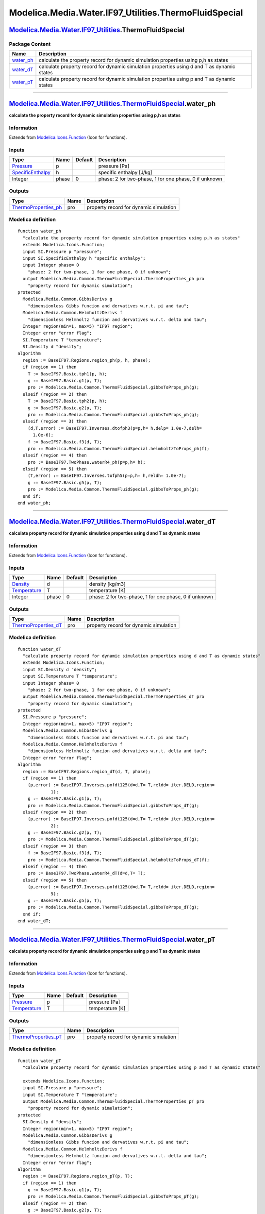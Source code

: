 =======================================================
Modelica.Media.Water.IF97\_Utilities.ThermoFluidSpecial
=======================================================

`Modelica.Media.Water.IF97\_Utilities <Modelica_Media_Water_IF97_Utilities.html#Modelica.Media.Water.IF97_Utilities>`_.ThermoFluidSpecial
-----------------------------------------------------------------------------------------------------------------------------------------

Package Content
~~~~~~~~~~~~~~~

+------------------------------------------------------------------------------------------------------------------------------------------------------------------------------------------------------------------+-----------------------------------------------------------------------------------------------+
| Name                                                                                                                                                                                                             | Description                                                                                   |
+==================================================================================================================================================================================================================+===============================================================================================+
| |image3| `water\_ph <Modelica_Media_Water_IF97_Utilities_ThermoFluidSpecial.html#Modelica.Media.Water.IF97_Utilities.ThermoFluidSpecial.water_ph>`_                                                              | calculate the property record for dynamic simulation properties using p,h as states           |
+------------------------------------------------------------------------------------------------------------------------------------------------------------------------------------------------------------------+-----------------------------------------------------------------------------------------------+
| |image4| `water\_dT <Modelica_Media_Water_IF97_Utilities_ThermoFluidSpecial.html#Modelica.Media.Water.IF97_Utilities.ThermoFluidSpecial.water_dT>`_                                                              | calculate property record for dynamic simulation properties using d and T as dynamic states   |
+------------------------------------------------------------------------------------------------------------------------------------------------------------------------------------------------------------------+-----------------------------------------------------------------------------------------------+
| |image5| `water\_pT <Modelica_Media_Water_IF97_Utilities_ThermoFluidSpecial.html#Modelica.Media.Water.IF97_Utilities.ThermoFluidSpecial.water_pT>`_                                                              | calculate property record for dynamic simulation properties using p and T as dynamic states   |
+------------------------------------------------------------------------------------------------------------------------------------------------------------------------------------------------------------------+-----------------------------------------------------------------------------------------------+

--------------

|image6| `Modelica.Media.Water.IF97\_Utilities.ThermoFluidSpecial <Modelica_Media_Water_IF97_Utilities_ThermoFluidSpecial.html#Modelica.Media.Water.IF97_Utilities.ThermoFluidSpecial>`_.water\_ph
--------------------------------------------------------------------------------------------------------------------------------------------------------------------------------------------------

**calculate the property record for dynamic simulation properties using
p,h as states**

Information
~~~~~~~~~~~

Extends from
`Modelica.Icons.Function <Modelica_Icons.html#Modelica.Icons.Function>`_
(Icon for functions).

Inputs
~~~~~~

+---------------------------------------------------------------------------------+---------+-----------+---------------------------------------------------------+
| Type                                                                            | Name    | Default   | Description                                             |
+=================================================================================+=========+===========+=========================================================+
| `Pressure <Modelica_SIunits.html#Modelica.SIunits.Pressure>`_                   | p       |           | pressure [Pa]                                           |
+---------------------------------------------------------------------------------+---------+-----------+---------------------------------------------------------+
| `SpecificEnthalpy <Modelica_SIunits.html#Modelica.SIunits.SpecificEnthalpy>`_   | h       |           | specific enthalpy [J/kg]                                |
+---------------------------------------------------------------------------------+---------+-----------+---------------------------------------------------------+
| Integer                                                                         | phase   | 0         | phase: 2 for two-phase, 1 for one phase, 0 if unknown   |
+---------------------------------------------------------------------------------+---------+-----------+---------------------------------------------------------+

Outputs
~~~~~~~

+----------------------------------------------------------------------------------------------------------------------------------------+--------+------------------------------------------+
| Type                                                                                                                                   | Name   | Description                              |
+========================================================================================================================================+========+==========================================+
| `ThermoProperties\_ph <Modelica_Media_Common_ThermoFluidSpecial.html#Modelica.Media.Common.ThermoFluidSpecial.ThermoProperties_ph>`_   | pro    | property record for dynamic simulation   |
+----------------------------------------------------------------------------------------------------------------------------------------+--------+------------------------------------------+

Modelica definition
~~~~~~~~~~~~~~~~~~~

::

    function water_ph 
      "calculate the property record for dynamic simulation properties using p,h as states"
      extends Modelica.Icons.Function;
      input SI.Pressure p "pressure";
      input SI.SpecificEnthalpy h "specific enthalpy";
      input Integer phase= 0 
        "phase: 2 for two-phase, 1 for one phase, 0 if unknown";
      output Modelica.Media.Common.ThermoFluidSpecial.ThermoProperties_ph pro 
        "property record for dynamic simulation";
    protected 
      Modelica.Media.Common.GibbsDerivs g 
        "dimensionless Gibbs funcion and dervatives w.r.t. pi and tau";
      Modelica.Media.Common.HelmholtzDerivs f 
        "dimensionless Helmholtz funcion and dervatives w.r.t. delta and tau";
      Integer region(min=1, max=5) "IF97 region";
      Integer error "error flag";
      SI.Temperature T "temperature";
      SI.Density d "density";
    algorithm 
      region := BaseIF97.Regions.region_ph(p, h, phase);
      if (region == 1) then
        T := BaseIF97.Basic.tph1(p, h);
        g := BaseIF97.Basic.g1(p, T);
        pro := Modelica.Media.Common.ThermoFluidSpecial.gibbsToProps_ph(g);
      elseif (region == 2) then
        T := BaseIF97.Basic.tph2(p, h);
        g := BaseIF97.Basic.g2(p, T);
        pro := Modelica.Media.Common.ThermoFluidSpecial.gibbsToProps_ph(g);
      elseif (region == 3) then
        (d,T,error) := BaseIF97.Inverses.dtofph3(p=p,h= h,delp= 1.0e-7,delh=
          1.0e-6);
        f := BaseIF97.Basic.f3(d, T);
        pro := Modelica.Media.Common.ThermoFluidSpecial.helmholtzToProps_ph(f);
      elseif (region == 4) then
        pro := BaseIF97.TwoPhase.waterR4_ph(p=p,h= h);
      elseif (region == 5) then
        (T,error) := BaseIF97.Inverses.tofph5(p=p,h= h,reldh= 1.0e-7);
        g := BaseIF97.Basic.g5(p, T);
        pro := Modelica.Media.Common.ThermoFluidSpecial.gibbsToProps_ph(g);
      end if;
    end water_ph;

--------------

|image7| `Modelica.Media.Water.IF97\_Utilities.ThermoFluidSpecial <Modelica_Media_Water_IF97_Utilities_ThermoFluidSpecial.html#Modelica.Media.Water.IF97_Utilities.ThermoFluidSpecial>`_.water\_dT
--------------------------------------------------------------------------------------------------------------------------------------------------------------------------------------------------

**calculate property record for dynamic simulation properties using d
and T as dynamic states**

Information
~~~~~~~~~~~

Extends from
`Modelica.Icons.Function <Modelica_Icons.html#Modelica.Icons.Function>`_
(Icon for functions).

Inputs
~~~~~~

+-----------------------------------------------------------------------+---------+-----------+---------------------------------------------------------+
| Type                                                                  | Name    | Default   | Description                                             |
+=======================================================================+=========+===========+=========================================================+
| `Density <Modelica_SIunits.html#Modelica.SIunits.Density>`_           | d       |           | density [kg/m3]                                         |
+-----------------------------------------------------------------------+---------+-----------+---------------------------------------------------------+
| `Temperature <Modelica_SIunits.html#Modelica.SIunits.Temperature>`_   | T       |           | temperature [K]                                         |
+-----------------------------------------------------------------------+---------+-----------+---------------------------------------------------------+
| Integer                                                               | phase   | 0         | phase: 2 for two-phase, 1 for one phase, 0 if unknown   |
+-----------------------------------------------------------------------+---------+-----------+---------------------------------------------------------+

Outputs
~~~~~~~

+----------------------------------------------------------------------------------------------------------------------------------------+--------+------------------------------------------+
| Type                                                                                                                                   | Name   | Description                              |
+========================================================================================================================================+========+==========================================+
| `ThermoProperties\_dT <Modelica_Media_Common_ThermoFluidSpecial.html#Modelica.Media.Common.ThermoFluidSpecial.ThermoProperties_dT>`_   | pro    | property record for dynamic simulation   |
+----------------------------------------------------------------------------------------------------------------------------------------+--------+------------------------------------------+

Modelica definition
~~~~~~~~~~~~~~~~~~~

::

    function water_dT 
      "calculate property record for dynamic simulation properties using d and T as dynamic states"
      extends Modelica.Icons.Function;
      input SI.Density d "density";
      input SI.Temperature T "temperature";
      input Integer phase= 0 
        "phase: 2 for two-phase, 1 for one phase, 0 if unknown";
      output Modelica.Media.Common.ThermoFluidSpecial.ThermoProperties_dT pro 
        "property record for dynamic simulation";
    protected 
      SI.Pressure p "pressure";
      Integer region(min=1, max=5) "IF97 region";
      Modelica.Media.Common.GibbsDerivs g 
        "dimensionless Gibbs funcion and dervatives w.r.t. pi and tau";
      Modelica.Media.Common.HelmholtzDerivs f 
        "dimensionless Helmholtz funcion and dervatives w.r.t. delta and tau";
      Integer error "error flag";
    algorithm 
      region := BaseIF97.Regions.region_dT(d, T, phase);
      if (region == 1) then
        (p,error) := BaseIF97.Inverses.pofdt125(d=d,T= T,reldd= iter.DELD,region=
                 1);
        g := BaseIF97.Basic.g1(p, T);
        pro := Modelica.Media.Common.ThermoFluidSpecial.gibbsToProps_dT(g);
      elseif (region == 2) then
        (p,error) := BaseIF97.Inverses.pofdt125(d=d,T= T,reldd= iter.DELD,region=
                 2);
        g := BaseIF97.Basic.g2(p, T);
        pro := Modelica.Media.Common.ThermoFluidSpecial.gibbsToProps_dT(g);
      elseif (region == 3) then
        f := BaseIF97.Basic.f3(d, T);
        pro := Modelica.Media.Common.ThermoFluidSpecial.helmholtzToProps_dT(f);
      elseif (region == 4) then
        pro := BaseIF97.TwoPhase.waterR4_dT(d=d,T= T);
      elseif (region == 5) then
        (p,error) := BaseIF97.Inverses.pofdt125(d=d,T= T,reldd= iter.DELD,region=
                 5);
        g := BaseIF97.Basic.g5(p, T);
        pro := Modelica.Media.Common.ThermoFluidSpecial.gibbsToProps_dT(g);
      end if;
    end water_dT;

--------------

|image8| `Modelica.Media.Water.IF97\_Utilities.ThermoFluidSpecial <Modelica_Media_Water_IF97_Utilities_ThermoFluidSpecial.html#Modelica.Media.Water.IF97_Utilities.ThermoFluidSpecial>`_.water\_pT
--------------------------------------------------------------------------------------------------------------------------------------------------------------------------------------------------

**calculate property record for dynamic simulation properties using p
and T as dynamic states**

Information
~~~~~~~~~~~

Extends from
`Modelica.Icons.Function <Modelica_Icons.html#Modelica.Icons.Function>`_
(Icon for functions).

Inputs
~~~~~~

+-----------------------------------------------------------------------+--------+-----------+-------------------+
| Type                                                                  | Name   | Default   | Description       |
+=======================================================================+========+===========+===================+
| `Pressure <Modelica_SIunits.html#Modelica.SIunits.Pressure>`_         | p      |           | pressure [Pa]     |
+-----------------------------------------------------------------------+--------+-----------+-------------------+
| `Temperature <Modelica_SIunits.html#Modelica.SIunits.Temperature>`_   | T      |           | temperature [K]   |
+-----------------------------------------------------------------------+--------+-----------+-------------------+

Outputs
~~~~~~~

+----------------------------------------------------------------------------------------------------------------------------------------+--------+------------------------------------------+
| Type                                                                                                                                   | Name   | Description                              |
+========================================================================================================================================+========+==========================================+
| `ThermoProperties\_pT <Modelica_Media_Common_ThermoFluidSpecial.html#Modelica.Media.Common.ThermoFluidSpecial.ThermoProperties_pT>`_   | pro    | property record for dynamic simulation   |
+----------------------------------------------------------------------------------------------------------------------------------------+--------+------------------------------------------+

Modelica definition
~~~~~~~~~~~~~~~~~~~

::

    function water_pT 
      "calculate property record for dynamic simulation properties using p and T as dynamic states"

      extends Modelica.Icons.Function;
      input SI.Pressure p "pressure";
      input SI.Temperature T "temperature";
      output Modelica.Media.Common.ThermoFluidSpecial.ThermoProperties_pT pro 
        "property record for dynamic simulation";
    protected 
      SI.Density d "density";
      Integer region(min=1, max=5) "IF97 region";
      Modelica.Media.Common.GibbsDerivs g 
        "dimensionless Gibbs funcion and dervatives w.r.t. pi and tau";
      Modelica.Media.Common.HelmholtzDerivs f 
        "dimensionless Helmholtz funcion and dervatives w.r.t. delta and tau";
      Integer error "error flag";
    algorithm 
      region := BaseIF97.Regions.region_pT(p, T);
      if (region == 1) then
        g := BaseIF97.Basic.g1(p, T);
        pro := Modelica.Media.Common.ThermoFluidSpecial.gibbsToProps_pT(g);
      elseif (region == 2) then
        g := BaseIF97.Basic.g2(p, T);
        pro := Modelica.Media.Common.ThermoFluidSpecial.gibbsToProps_pT(g);
      elseif (region == 3) then
        (d,error) := BaseIF97.Inverses.dofpt3(p=p,T= T,delp= iter.DELP);
        f := BaseIF97.Basic.f3(d, T);
        pro := Modelica.Media.Common.ThermoFluidSpecial.helmholtzToProps_pT(f);
      elseif (region == 5) then
        g := BaseIF97.Basic.g5(p, T);
        pro := Modelica.Media.Common.ThermoFluidSpecial.gibbsToProps_pT(g);
      end if;
    end water_pT;

--------------

`Automatically generated <http://www.3ds.com/>`_ Fri Nov 12 16:31:41
2010.

.. |Modelica.Media.Water.IF97\_Utilities.ThermoFluidSpecial.water\_ph| image:: Modelica.Media.Water.IF97_Utilities.BaseIF97.extraDerivs_phS.png
.. |Modelica.Media.Water.IF97\_Utilities.ThermoFluidSpecial.water\_dT| image:: Modelica.Media.Water.IF97_Utilities.BaseIF97.extraDerivs_phS.png
.. |Modelica.Media.Water.IF97\_Utilities.ThermoFluidSpecial.water\_pT| image:: Modelica.Media.Water.IF97_Utilities.BaseIF97.extraDerivs_phS.png
.. |image3| image:: Modelica.Media.Water.IF97_Utilities.BaseIF97.extraDerivs_phS.png
.. |image4| image:: Modelica.Media.Water.IF97_Utilities.BaseIF97.extraDerivs_phS.png
.. |image5| image:: Modelica.Media.Water.IF97_Utilities.BaseIF97.extraDerivs_phS.png
.. |image6| image:: Modelica.Media.Water.IF97_Utilities.ThermoFluidSpecial.water_phI.png
.. |image7| image:: Modelica.Media.Water.IF97_Utilities.ThermoFluidSpecial.water_phI.png
.. |image8| image:: Modelica.Media.Water.IF97_Utilities.ThermoFluidSpecial.water_phI.png
